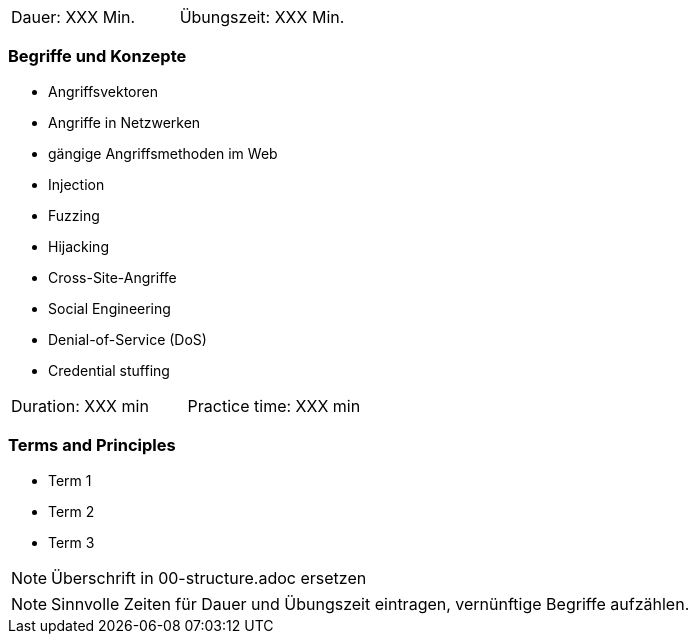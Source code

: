// tag::DE[]
|===
| Dauer: XXX Min. | Übungszeit: XXX Min.
|===

=== Begriffe und Konzepte
* Angriffsvektoren
* Angriffe in Netzwerken
* gängige Angriffsmethoden im Web
* Injection
* Fuzzing
* Hijacking
* Cross-Site-Angriffe
* Social Engineering
* Denial-of-Service (DoS)
* Credential stuffing

// end::DE[]

// tag::EN[]
|===
| Duration: XXX min | Practice time: XXX min
|===

=== Terms and Principles
* Term 1
* Term 2
* Term 3
// end::EN[]

// tag::REMARK[]
[NOTE]
====
Überschrift in 00-structure.adoc ersetzen
====
// end::REMARK[]

// tag::REMARK[]
[NOTE]
====
Sinnvolle Zeiten für Dauer und Übungszeit eintragen, vernünftige Begriffe aufzählen.
====
// end::REMARK[]
